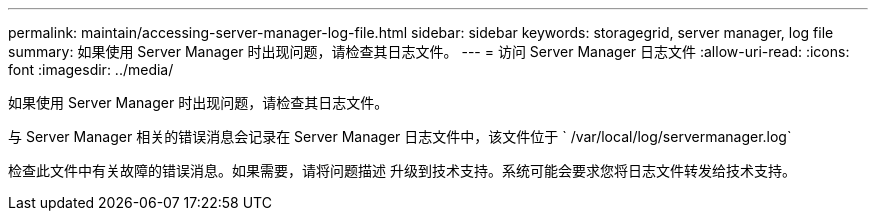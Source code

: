 ---
permalink: maintain/accessing-server-manager-log-file.html 
sidebar: sidebar 
keywords: storagegrid, server manager, log file 
summary: 如果使用 Server Manager 时出现问题，请检查其日志文件。 
---
= 访问 Server Manager 日志文件
:allow-uri-read: 
:icons: font
:imagesdir: ../media/


[role="lead"]
如果使用 Server Manager 时出现问题，请检查其日志文件。

与 Server Manager 相关的错误消息会记录在 Server Manager 日志文件中，该文件位于 ` /var/local/log/servermanager.log`

检查此文件中有关故障的错误消息。如果需要，请将问题描述 升级到技术支持。系统可能会要求您将日志文件转发给技术支持。
